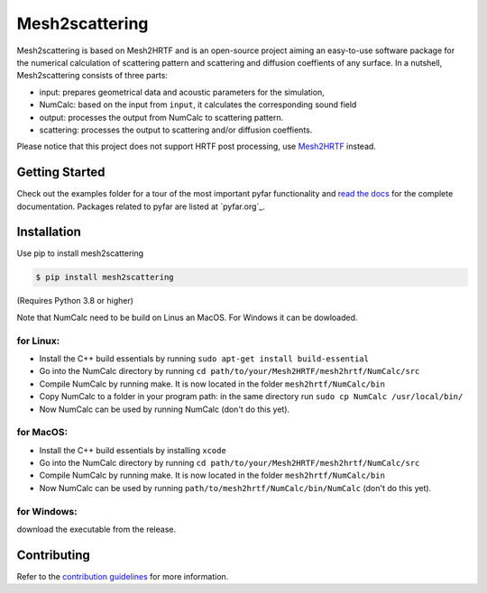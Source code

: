 ===============
Mesh2scattering
===============

Mesh2scattering is based on Mesh2HRTF and is an open-source project aiming an easy-to-use software package for the numerical calculation of scattering pattern and scattering and diffusion coeffients of any surface. In a nutshell, Mesh2scattering consists of three parts:

* input: prepares geometrical data and acoustic parameters for the simulation,
* NumCalc: based on the input from ``input``, it calculates the corresponding sound field
* output: processes the output from NumCalc to scattering pattern.
* scattering: processes the output to scattering and/or diffusion coeffients.

Please notice that this project does not support HRTF post processing, use `Mesh2HRTF`_ instead.


Getting Started
===============

Check out the examples folder for a tour of the most important pyfar
functionality and `read the docs`_ for the complete documentation. Packages
related to pyfar are listed at `pyfar.org`_.

Installation
============

Use pip to install mesh2scattering

.. code-block:: console

    $ pip install mesh2scattering

(Requires Python 3.8 or higher)

Note that NumCalc need to be build on Linus an MacOS. For Windows it can be dowloaded.

for Linux:
~~~~~~~~~~

* Install the C++ build essentials by running ``sudo apt-get install build-essential``
* Go into the NumCalc directory by running ``cd path/to/your/Mesh2HRTF/mesh2hrtf/NumCalc/src``
* Compile NumCalc by running make. It is now located in the folder ``mesh2hrtf/NumCalc/bin``
* Copy NumCalc to a folder in your program path: in the same directory run ``sudo cp NumCalc /usr/local/bin/``
* Now NumCalc can be used by running NumCalc (don't do this yet).

for MacOS:
~~~~~~~~~~

* Install the C++ build essentials by installing ``xcode``
* Go into the NumCalc directory by running ``cd path/to/your/Mesh2HRTF/mesh2hrtf/NumCalc/src``
* Compile NumCalc by running make. It is now located in the folder ``mesh2hrtf/NumCalc/bin``
* Now NumCalc can be used by running ``path/to/mesh2hrtf/NumCalc/bin/NumCalc`` (don't do this yet).

for Windows:
~~~~~~~~~~~~

download the executable from the release.


Contributing
============

Refer to the `contribution guidelines`_ for more information.


.. _contribution guidelines: https://github.com/ahms5/mesh2scattering/blob/develop/CONTRIBUTING.rst
.. _Mesh2HRTF: https://github.com/Any2HRTF/Mesh2HRTF
.. _read the docs: https://mesh2scattering.readthedocs.io/en/latest
